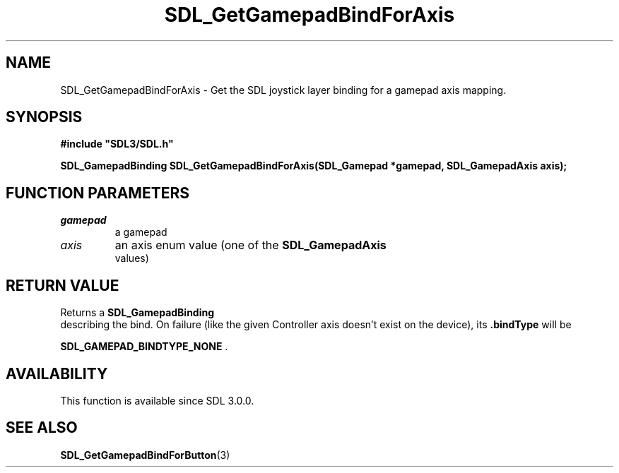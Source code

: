 .\" This manpage content is licensed under Creative Commons
.\"  Attribution 4.0 International (CC BY 4.0)
.\"   https://creativecommons.org/licenses/by/4.0/
.\" This manpage was generated from SDL's wiki page for SDL_GetGamepadBindForAxis:
.\"   https://wiki.libsdl.org/SDL_GetGamepadBindForAxis
.\" Generated with SDL/build-scripts/wikiheaders.pl
.\"  revision 60dcaff7eb25a01c9c87a5fed335b29a5625b95b
.\" Please report issues in this manpage's content at:
.\"   https://github.com/libsdl-org/sdlwiki/issues/new
.\" Please report issues in the generation of this manpage from the wiki at:
.\"   https://github.com/libsdl-org/SDL/issues/new?title=Misgenerated%20manpage%20for%20SDL_GetGamepadBindForAxis
.\" SDL can be found at https://libsdl.org/
.de URL
\$2 \(laURL: \$1 \(ra\$3
..
.if \n[.g] .mso www.tmac
.TH SDL_GetGamepadBindForAxis 3 "SDL 3.0.0" "SDL" "SDL3 FUNCTIONS"
.SH NAME
SDL_GetGamepadBindForAxis \- Get the SDL joystick layer binding for a gamepad axis mapping\[char46]
.SH SYNOPSIS
.nf
.B #include \(dqSDL3/SDL.h\(dq
.PP
.BI "SDL_GamepadBinding SDL_GetGamepadBindForAxis(SDL_Gamepad *gamepad, SDL_GamepadAxis axis);
.fi
.SH FUNCTION PARAMETERS
.TP
.I gamepad
a gamepad
.TP
.I axis
an axis enum value (one of the 
.BR SDL_GamepadAxis
 values)
.SH RETURN VALUE
Returns a 
.BR SDL_GamepadBinding
 describing the bind\[char46] On
failure (like the given Controller axis doesn't exist on the device), its
.BR \[char46]bindType
will be

.BR
.BR SDL_GAMEPAD_BINDTYPE_NONE
\[char46]

.SH AVAILABILITY
This function is available since SDL 3\[char46]0\[char46]0\[char46]

.SH SEE ALSO
.BR SDL_GetGamepadBindForButton (3)
